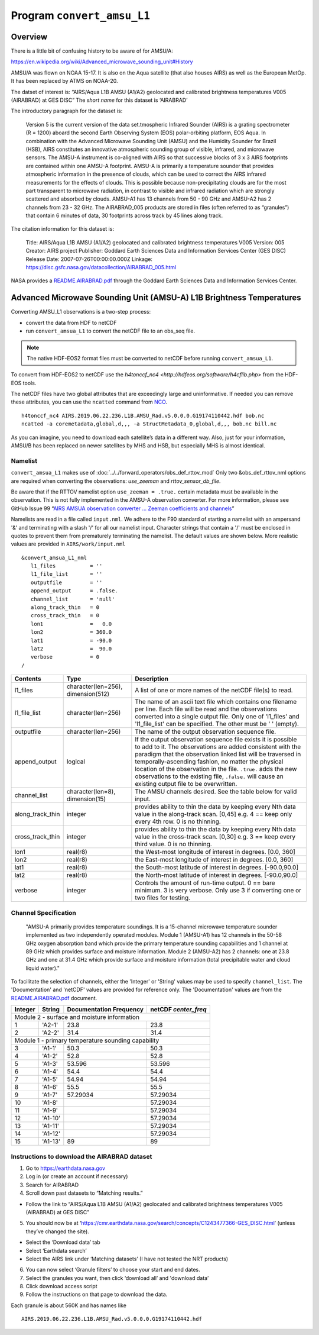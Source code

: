 Program ``convert_amsu_L1``
===========================

Overview
---------

There is a little bit of confusing history to be aware of for AMSU/A:

https://en.wikipedia.org/wiki/Advanced_microwave_sounding_unit#History

AMSU/A was flown on NOAA 15-17. It is also on the Aqua satellite (that
also houses AIRS) as well as the European MetOp. It has been replaced by
ATMS on NOAA-20.

The datset of interest is: “AIRS/Aqua L1B AMSU (A1/A2) geolocated and
calibrated brightness temperatures V005 (AIRABRAD) at GES DISC” The
*short name* for this dataset is ‘AIRABRAD’

The introductory paragraph for the dataset is:

   Version 5 is the current version of the data set.tmospheric Infrared
   Sounder (AIRS) is a grating spectrometer (R = 1200) aboard the second
   Earth Observing System (EOS) polar-orbiting platform, EOS Aqua. In
   combination with the Advanced Microwave Sounding Unit (AMSU) and the
   Humidity Sounder for Brazil (HSB), AIRS constitutes an innovative
   atmospheric sounding group of visible, infrared, and microwave
   sensors. The AMSU-A instrument is co-aligned with AIRS so that
   successive blocks of 3 x 3 AIRS footprints are contained within one
   AMSU-A footprint. AMSU-A is primarily a temperature sounder that
   provides atmospheric information in the presence of clouds, which can
   be used to correct the AIRS infrared measurements for the effects of
   clouds. This is possible because non-precipitating clouds are for the
   most part transparent to microwave radiation, in contrast to visible
   and infrared radiation which are strongly scattered and absorbed by
   clouds. AMSU-A1 has 13 channels from 50 - 90 GHz and AMSU-A2 has 2
   channels from 23 - 32 GHz. The AIRABRAD_005 products are stored in
   files (often referred to as “granules”) that contain 6 minutes of
   data, 30 footprints across track by 45 lines along track.

The citation information for this dataset is:

   Title: AIRS/Aqua L1B AMSU (A1/A2) geolocated and calibrated
   brightness temperatures V005 Version: 005 Creator: AIRS project
   Publisher: Goddard Earth Sciences Data and Information Services
   Center (GES DISC) Release Date: 2007-07-26T00:00:00.000Z Linkage:
   https://disc.gsfc.nasa.gov/datacollection/AIRABRAD_005.html

NASA provides a `README.AIRABRAD.pdf <https://docserver.gesdisc.eosdis.nasa.gov/repository/Mission/AIRS/3.3_ScienceDataProductDocumentation/3.3.4_ProductGenerationAlgorithms/README.AIRABRAD.pdf>`__
through the Goddard Earth Sciences Data and Information Services Center.

Advanced Microwave Sounding Unit (AMSU-A) L1B Brightness Temperatures
---------------------------------------------------------------------

Converting AMSU_L1 observations is a two-step process:

- convert the data from HDF to netCDF
- run ``convert_amsua_L1`` to convert the netCDF file to an obs_seq file.

.. note::

   The native HDF-EOS2 format files must be converted to netCDF before running
   ``convert_amsua_L1``.

To convert from HDF-EOS2 to netCDF use the
`h4tonccf_nc4 <http://hdfeos.org/software/h4cflib.php>` from the HDF-EOS
tools.


The netCDF files have two global
attributes that are exceedingly large and uninformative. If needed you can
remove these attributes, you can use the ``ncatted`` command from
`NCO <http://nco.sourceforge.net/nco.html>`_.

::

   h4tonccf_nc4 AIRS.2019.06.22.236.L1B.AMSU_Rad.v5.0.0.0.G19174110442.hdf bob.nc
   ncatted -a coremetadata,global,d,,, -a StructMetadata_0,global,d,,, bob.nc bill.nc




As you can imagine, you need to download each satellite’s data in a
different way. Also, just for your information, AMSU/B has been replaced
on newer satellites by MHS and HSB, but especially MHS is almost
identical.

Namelist
~~~~~~~~

``convert_amsua_L1`` makes use of :doc:`../../forward_operators/obs_def_rttov_mod`
Only two &obs_def_rttov_nml options are required when converting
the observations: *use_zeeman* and *rttov_sensor_db_file*.

Be aware that if the RTTOV namelist option ``use_zeeman = .true.``
certain metadata must be available in the observation. This is not fully
implemented in the AMSU-A observation converter. For more information,
please see GitHub Issue 99 “`AIRS AMSUA observation converter … Zeeman
coefficients and channels <https://github.com/NCAR/DART/issues/99>`__”

Namelists are read in a file called ``input.nml``. We adhere to the F90 
standard of starting a namelist with an ampersand '&' and terminating with a 
slash '/' for all our namelist input. Character strings that contain a '/' must be
enclosed in quotes to prevent them from prematurely terminating the namelist.
The default values are shown below. More realistic values are provided in
``AIRS/work/input.nml``

::

   &convert_amsua_L1_nml
      l1_files           = ''
      l1_file_list       = ''
      outputfile         = ''
      append_output      = .false.
      channel_list       = 'null'
      along_track_thin   = 0
      cross_track_thin   = 0
      lon1               =   0.0
      lon2               = 360.0
      lat1               = -90.0
      lat2               =  90.0
      verbose            = 0
   /



.. container::

   +--------------------+------------------------+--------------------------------------------------------------+
   | Contents           | Type                   | Description                                                  |
   +====================+========================+==============================================================+
   | l1_files           | character(len=256),    | A list of one or more names of the netCDF file(s) to read.   |
   |                    | dimension(512)         |                                                              |
   +--------------------+------------------------+--------------------------------------------------------------+
   | l1_file_list       | character(len=256)     | The name of an ascii text file which contains one filename   |
   |                    |                        | per line. Each file will be read and the observations        |
   |                    |                        | converted into a single output file.                         |
   |                    |                        | Only one of 'l1_files' and 'l1_file_list' can be             |
   |                    |                        | specified. The other must be ' ' (empty).                    |
   +--------------------+------------------------+--------------------------------------------------------------+
   | outputfile         | character(len=256)     | The name of the output observation sequence file.            |
   +--------------------+------------------------+--------------------------------------------------------------+
   | append_output      | logical                | If the output observation sequence file exists it is possible|
   |                    |                        | to add to it. The observations are added consistent with the |
   |                    |                        | paradigm that the observation linked list will be traversed  |
   |                    |                        | in temporally-ascending fashion, no matter the physical      |
   |                    |                        | location of the observation in the file. ``.true.`` adds the |
   |                    |                        | new observations to the existing file, ``.false.`` will      |
   |                    |                        | cause an existing output file to be overwritten.             |
   +--------------------+------------------------+--------------------------------------------------------------+
   | channel_list       | character(len=8),      | The AMSU channels desired.                                   |
   |                    | dimension(15)          | See the table below for valid input.                         |
   +--------------------+------------------------+--------------------------------------------------------------+
   | along_track_thin   | integer                | provides ability to thin the data by keeping every Nth data  |
   |                    |                        | value in the along-track scan.   [0,45]                      |
   |                    |                        | e.g. 4 == keep only every 4th row. 0 is no thinning.         |
   +--------------------+------------------------+--------------------------------------------------------------+
   | cross_track_thin   | integer                | provides ability to thin the data by keeping every Nth data  |
   |                    |                        | value in the cross-track scan.   [0,30]                      |
   |                    |                        | e.g. 3 == keep every third value. 0 is no thinning.          |
   +--------------------+------------------------+--------------------------------------------------------------+
   | lon1               | real(r8)               | the West-most longitude of interest in degrees. [0.0, 360]   |
   +--------------------+------------------------+--------------------------------------------------------------+
   | lon2               | real(r8)               | the East-most longitude of interest in degrees. [0.0, 360]   |
   +--------------------+------------------------+--------------------------------------------------------------+
   | lat1               | real(r8)               | the South-most latitude of interest in degrees. [-90.0,90.0] |
   +--------------------+------------------------+--------------------------------------------------------------+
   | lat2               | real(r8)               | the North-most latitude of interest in degrees. [-90.0,90.0] |
   +--------------------+------------------------+--------------------------------------------------------------+
   | verbose            | integer                | Controls the amount of run-time output.                      |
   |                    |                        | 0 == bare minimum. 3 is very verbose.                        |
   |                    |                        | Only use 3 if converting one or two files for testing.       |
   +--------------------+------------------------+--------------------------------------------------------------+


Channel Specification
~~~~~~~~~~~~~~~~~~~~~

   "AMSU-A primarily provides temperature soundings. It is a 15-channel microwave
   temperature sounder implemented as two independently operated modules. Module 1
   (AMSU-A1) has 12 channels in the 50-58 GHz oxygen absorption band which provide
   the primary temperature sounding capabilities and 1 channel at 89 GHz which provides
   surface and moisture information. Module 2 (AMSU-A2) has 2 channels: one at 23.8
   GHz and one at 31.4 GHz which provide surface and moisture information (total
   precipitable water and cloud liquid water)."


To facilitate the selection of channels, either the 'Integer' or 'String' values
may be used to specify ``channel_list``. The 'Documentation' and 'netCDF' values
are provided for reference only. The 'Documentation' values are from the 
`README.AIRABRAD.pdf <https://docserver.gesdisc.eosdis.nasa.gov/repository/Mission/AIRS/3.3_ScienceDataProductDocumentation/3.3.4_ProductGenerationAlgorithms/README.AIRABRAD.pdf>`__ document.


.. container::


   +---------+---------+---------------+---------------+
   |         |         | Documentation | netCDF        |
   | Integer | String  | Frequency     | `center_freq` |
   +=========+=========+===============+===============+
   | Module 2 - surface and moisture information       |
   +---------+---------+---------------+---------------+
   | 1       | 'A2-1'  | 23.8          | 23.8          |
   +---------+---------+---------------+---------------+
   | 2       | 'A2-2'  | 31.4          | 31.4          |
   +---------+---------+---------------+---------------+
   | Module 1 - primary temperature sounding capability|
   +---------+---------+---------------+---------------+
   | 3       | 'A1-1'  | 50.3          | 50.3          |
   +---------+---------+---------------+---------------+
   | 4       | 'A1-2'  | 52.8          | 52.8          |
   +---------+---------+---------------+---------------+
   | 5       | 'A1-3'  | 53.596        | 53.596        |
   +---------+---------+---------------+---------------+
   | 6       | 'A1-4'  | 54.4          | 54.4          |
   +---------+---------+---------------+---------------+
   | 7       | 'A1-5'  | 54.94         | 54.94         |
   +---------+---------+---------------+---------------+
   | 8       | 'A1-6'  | 55.5          | 55.5          |
   +---------+---------+---------------+---------------+
   | 9       | 'A1-7'  | 57.29034      | 57.29034      |
   +---------+---------+---------------+---------------+
   | 10      | 'A1-8'  |               | 57.29034      |
   +---------+---------+---------------+---------------+
   | 11      | 'A1-9'  |               | 57.29034      |
   +---------+---------+---------------+---------------+
   | 12      | 'A1-10' |               | 57.29034      |
   +---------+---------+---------------+---------------+
   | 13      | 'A1-11' |               | 57.29034      |
   +---------+---------+---------------+---------------+
   | 14      | 'A1-12' |               | 57.29034      |
   +---------+---------+---------------+---------------+
   | 15      | 'A1-13' | 89            | 89            |
   +---------+---------+---------------+---------------+


.. _instructions-to-download-the-airabrad-dataset-1:

Instructions to download the AIRABRAD dataset
~~~~~~~~~~~~~~~~~~~~~~~~~~~~~~~~~~~~~~~~~~~~~

1. Go to https://earthdata.nasa.gov
2. Log in (or create an account if necessary)
3. Search for AIRABRAD
4. Scroll down past datasets to “Matching results.”

-  Follow the link to “AIRS/Aqua L1B AMSU (A1/A2) geolocated and
   calibrated brightness temperatures V005 (AIRABRAD) at GES DISC”

5. You should now be at
   ‘https://cmr.earthdata.nasa.gov/search/concepts/C1243477366-GES_DISC.html’
   (unless they’ve changed the site).

-  Select the ‘Download data’ tab
-  Select ‘Earthdata search’
-  Select the AIRS link under ‘Matching datasets’ (I have not tested the
   NRT products)

6. You can now select ‘Granule filters’ to choose your start and end
   dates.
7. Select the granules you want, then click ‘download all’ and 
   'download data’
8. Click download access script
9. Follow the instructions on that page to download the data.


| Each granule is about 560K and has names like

::

   AIRS.2019.06.22.236.L1B.AMSU_Rad.v5.0.0.0.G19174110442.hdf



